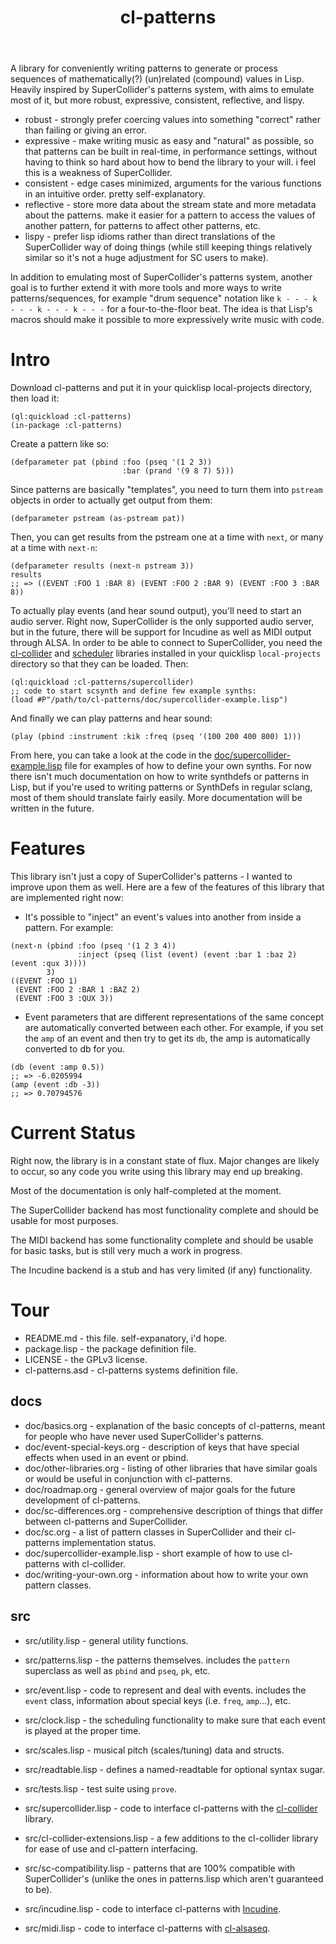 #+TITLE: cl-patterns

A library for conveniently writing patterns to generate or process sequences of mathematically(?) (un)related (compound) values in Lisp. Heavily inspired by SuperCollider's patterns system, with aims to emulate most of it, but more robust, expressive, consistent, reflective, and lispy.

- robust - strongly prefer coercing values into something "correct" rather than failing or giving an error.
- expressive - make writing music as easy and "natural" as possible, so that patterns can be built in real-time, in performance settings, without having to think so hard about how to bend the library to your will. i feel this is a weakness of SuperCollider.
- consistent - edge cases minimized, arguments for the various functions in an intuitive order. pretty self-explanatory.
- reflective - store more data about the stream state and more metadata about the patterns. make it easier for a pattern to access the values of another pattern, for patterns to affect other patterns, etc.
- lispy - prefer lisp idioms rather than direct translations of the SuperCollider way of doing things (while still keeping things relatively similar so it's not a huge adjustment for SC users to make).

In addition to emulating most of SuperCollider's patterns system, another goal is to further extend it with more tools and more ways to write patterns/sequences, for example "drum sequence" notation like ~k - - - k - - - k - - - k - - -~ for a four-to-the-floor beat. The idea is that Lisp's macros should make it possible to more expressively write music with code.

* Intro

Download cl-patterns and put it in your quicklisp local-projects directory, then load it:

#+BEGIN_SRC common-lisp
  (ql:quickload :cl-patterns)
  (in-package :cl-patterns)
#+END_SRC

Create a pattern like so:

#+BEGIN_SRC common-lisp
  (defparameter pat (pbind :foo (pseq '(1 2 3))
                           :bar (prand '(9 8 7) 5)))
#+END_SRC

Since patterns are basically "templates", you need to turn them into ~pstream~ objects in order to actually get output from them:

#+BEGIN_SRC common-lisp
  (defparameter pstream (as-pstream pat))
#+END_SRC

Then, you can get results from the pstream one at a time with ~next~, or many at a time with ~next-n~:

#+BEGIN_SRC common-lisp
  (defparameter results (next-n pstream 3))
  results
  ;; => ((EVENT :FOO 1 :BAR 8) (EVENT :FOO 2 :BAR 9) (EVENT :FOO 3 :BAR 8))
#+END_SRC

To actually play events (and hear sound output), you'll need to start an audio server. Right now, SuperCollider is the only supported audio server, but in the future, there will be support for Incudine as well as MIDI output through ALSA. In order to be able to connect to SuperCollider, you need the [[https://github.com/byulparan/cl-collider][cl-collider]] and [[http://github.com/byulparan/scheduler][scheduler]] libraries installed in your quicklisp ~local-projects~ directory so that they can be loaded. Then:

#+BEGIN_SRC common-lisp
  (ql:quickload :cl-patterns/supercollider)
  ;; code to start scsynth and define few example synths:
  (load #P"/path/to/cl-patterns/doc/supercollider-example.lisp")
#+END_SRC

And finally we can play patterns and hear sound:

#+BEGIN_SRC common-lisp
  (play (pbind :instrument :kik :freq (pseq '(100 200 400 800) 1)))
#+END_SRC

From here, you can take a look at the code in the [[file:doc/supercollider-example.lisp][doc/supercollider-example.lisp]] file for examples of how to define your own synths. For now there isn't much documentation on how to write synthdefs or patterns in Lisp, but if you're used to writing patterns or SynthDefs in regular sclang, most of them should translate fairly easily. More documentation will be written in the future.

* Features

This library isn't just a copy of SuperCollider's patterns - I wanted to improve upon them as well. Here are a few of the features of this library that are implemented right now:

- It's possible to "inject" an event's values into another from inside a pattern. For example:
#+BEGIN_SRC common-lisp
  (next-n (pbind :foo (pseq '(1 2 3 4))
                 :inject (pseq (list (event) (event :bar 1 :baz 2) (event :qux 3))))
          3)
  ((EVENT :FOO 1)
   (EVENT :FOO 2 :BAR 1 :BAZ 2)
   (EVENT :FOO 3 :QUX 3))
#+END_SRC

- Event parameters that are different representations of the same concept are automatically converted between each other. For example, if you set the ~amp~ of an event and then try to get its ~db~, the amp is automatically converted to db for you.
#+BEGIN_SRC common-lisp
  (db (event :amp 0.5))
  ;; => -6.0205994
  (amp (event :db -3))
  ;; => 0.70794576
#+END_SRC

* Current Status

Right now, the library is in a constant state of flux. Major changes are likely to occur, so any code you write using this library may end up breaking.

Most of the documentation is only half-completed at the moment.

The SuperCollider backend has most functionality complete and should be usable for most purposes.

The MIDI backend has some functionality complete and should be usable for basic tasks, but is still very much a work in progress.

The Incudine backend is a stub and has very limited (if any) functionality.

* Tour

- README.md - this file. self-expanatory, i'd hope.
- package.lisp - the package definition file.
- LICENSE - the GPLv3 license.
- cl-patterns.asd - cl-patterns systems definition file.

** docs

- doc/basics.org - explanation of the basic concepts of cl-patterns, meant for people who have never used SuperCollider's patterns.
- doc/event-special-keys.org - description of keys that have special effects when used in an event or pbind.
- doc/other-libraries.org - listing of other libraries that have similar goals or would be useful in conjunction with cl-patterns.
- doc/roadmap.org - general overview of major goals for the future development of cl-patterns.
- doc/sc-differences.org - comprehensive description of things that differ between cl-patterns and SuperCollider.
- doc/sc.org - a list of pattern classes in SuperCollider and their cl-patterns implementation status.
- doc/supercollider-example.lisp - short example of how to use cl-patterns with cl-collider.
- doc/writing-your-own.org - information about how to write your own pattern classes.

** src

- src/utility.lisp - general utility functions.
- src/patterns.lisp - the patterns themselves. includes the ~pattern~ superclass as well as ~pbind~ and ~pseq~, ~pk~, etc.
- src/event.lisp - code to represent and deal with events. includes the ~event~ class, information about special keys (i.e. ~freq~, ~amp~...), etc.
- src/clock.lisp - the scheduling functionality to make sure that each event is played at the proper time.
- src/scales.lisp - musical pitch (scales/tuning) data and structs.
- src/readtable.lisp - defines a named-readtable for optional syntax sugar.

- src/tests.lisp - test suite using ~prove~.

- src/supercollider.lisp - code to interface cl-patterns with the [[https://github.com/byulparan/cl-collider][cl-collider]] library.
- src/cl-collider-extensions.lisp - a few additions to the cl-collider library for ease of use and cl-pattern interfacing.
- src/sc-compatibility.lisp - patterns that are 100% compatible with SuperCollider's (unlike the ones in patterns.lisp which aren't guaranteed to be).

- src/incudine.lisp - code to interface cl-patterns with [[https://github.com/titola/incudine][Incudine]].

- src/midi.lisp - code to interface cl-patterns with [[https://github.com/defaultxr/cl-alsaseq][cl-alsaseq]].
